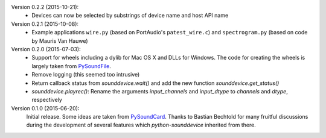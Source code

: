 Version 0.2.2 (2015-10-21):
 * Devices can now be selected by substrings of device name and host API name

Version 0.2.1 (2015-10-08):
 * Example applications ``wire.py`` (based on PortAudio's ``patest_wire.c``)
   and ``spectrogram.py`` (based on code by Mauris Van Hauwe)

Version 0.2.0 (2015-07-03):
 * Support for wheels including a dylib for Mac OS X and DLLs for Windows.
   The code for creating the wheels is largely taken from PySoundFile_.
 * Remove logging (this seemed too intrusive)
 * Return callback status from `sounddevice.wait()` and add the new function
   `sounddevice.get_status()`
 * `sounddevice.playrec()`: Rename the arguments *input_channels* and
   *input_dtype* to *channels* and *dtype*, respectively

   .. _PySoundFile: https://github.com/bastibe/PySoundFile/

Version 0.1.0 (2015-06-20):
   Initial release.  Some ideas are taken from PySoundCard_.  Thanks to Bastian
   Bechtold for many fruitful discussions during the development of several
   features which *python-sounddevice* inherited from there.

   .. _PySoundCard: https://github.com/bastibe/PySoundCard/

